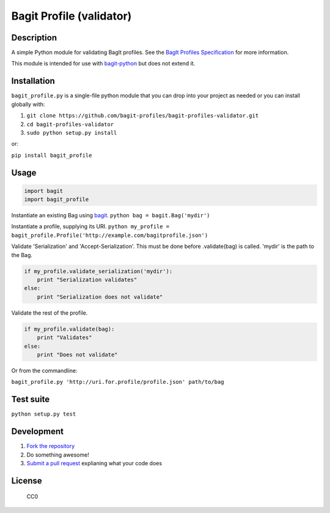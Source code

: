 Bagit Profile (validator)
=========================

.. image:: https://img.shields.io/pypi/v/bagit_profile.svg
 :target: https://pypi.org/project/bagit_profile/

.. image:: https://circleci.com/gh/bagit-profiles/bagit-profiles-validator.svg?style=svg
    :target: https://circleci.com/gh/bagit-profiles/bagit-profiles-validator

Description
~~~~~~~~~~~

A simple Python module for validating BagIt profiles. See the `BagIt
Profiles Specification
<https://github.com/bagit-profiles/bagit-profiles/blob/master/README.md>`__
for more information.

This module is intended for use with
`bagit-python <https://github.com/LibraryOfCongress/bagit-python>`__ but does not extend it.

Installation
~~~~~~~~~~~~

``bagit_profile.py`` is a single-file python module that you can drop into
your project as needed or you can install globally with:

1. ``git clone https://github.com/bagit-profiles/bagit-profiles-validator.git``
2. ``cd bagit-profiles-validator``
3. ``sudo python setup.py install``

or:

``pip install bagit_profile``

Usage
~~~~~

.. code:: python

    import bagit
    import bagit_profile

Instantiate an existing Bag using
`bagit <https://github.com/LibraryOfCongress/bagit-python>`__.
``python bag = bagit.Bag('mydir')``

Instantiate a profile, supplying its URI.
``python my_profile = bagit_profile.Profile('http://example.com/bagitprofile.json')``

Validate 'Serialization' and 'Accept-Serialization'. This must be done
before .validate(bag) is called. 'mydir' is the path to the Bag.

.. code:: python

    if my_profile.validate_serialization('mydir'):
        print "Serialization validates"
    else:
        print "Serialization does not validate"

Validate the rest of the profile.

.. code:: python

    if my_profile.validate(bag):
        print "Validates"
    else:
        print "Does not validate"

Or from the commandline:

``bagit_profile.py 'http://uri.for.profile/profile.json' path/to/bag``

Test suite
~~~~~~~~~~

``python setup.py test``

Development
~~~~~~~~~~~

1. `Fork the
   repository <https://help.github.com/articles/fork-a-repo>`__
2. Do something awesome!
3. `Submit a pull
   request <https://help.github.com/articles/creating-a-pull-request>`__
   explianing what your code does

License
~~~~~~~

.. figure:: http://i.creativecommons.org/p/zero/1.0/88x31.png
   :alt: CC0

   CC0
